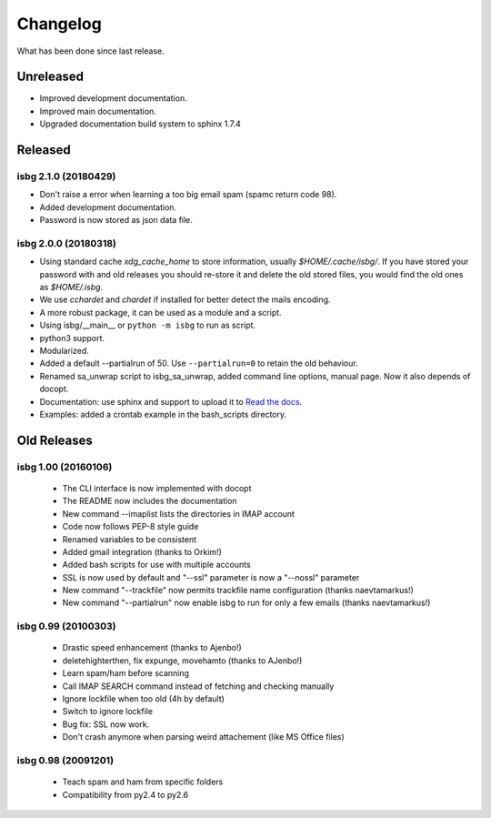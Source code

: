 Changelog
=========

What has been done since last release.

Unreleased
----------
* Improved development documentation.
* Improved main documentation.
* Upgraded documentation build system to sphinx 1.7.4

Released
--------

isbg 2.1.0 (20180429)
~~~~~~~~~~~~~~~~~~~~~

* Don't raise a error when learning a too big email spam (spamc return code
  98).
* Added development documentation.
* Password is now stored as json data file.


isbg 2.0.0 (20180318)
~~~~~~~~~~~~~~~~~~~~~

* Using standard cache *xdg_cache_home* to store information, usually
  *$HOME/.cache/isbg/*. If you have stored your password with and old releases
  you should re-store it and delete the old stored files, you would find the
  old ones as *$HOME/.isbg*.
* We use *cchardet* and *chardet* if installed for better detect the mails
  encoding.
* A more robust package, it can be used as a module and a script.
* Using isbg/__main__ or ``python -m isbg`` to run as script.
* python3 support.
* Modularized.
* Added a default --partialrun of 50. Use ``--partialrun=0`` to retain the
  old behaviour.
* Renamed sa_unwrap script to isbg_sa_unwrap, added command line options,
  manual page. Now it also depends of docopt.
* Documentation: use sphinx and support to upload it to `Read the docs`__.
* Examples: added a crontab example in the bash_scripts directory.

.. __: https://isbg.readthedocs.io/

Old Releases
------------

isbg 1.00 (20160106)
~~~~~~~~~~~~~~~~~~~~
  * The CLI interface is now implemented with docopt
  * The README now includes the documentation
  * New command --imaplist lists the directories in IMAP account
  * Code now follows PEP-8 style guide
  * Renamed variables to be consistent
  * Added gmail integration (thanks to Orkim!)
  * Added bash scripts for use with multiple accounts
  * SSL is now used by default and "--ssl" parameter is now a "--nossl" parameter
  * New command "--trackfile" now permits trackfile name configuration (thanks naevtamarkus!)
  * New command "--partialrun" now enable isbg to run for only a few emails (thanks naevtamarkus!)

isbg 0.99 (20100303)
~~~~~~~~~~~~~~~~~~~~
  * Drastic speed enhancement (thanks to Ajenbo!)
  * deletehighterthen, fix expunge, movehamto (thanks to AJenbo!)
  * Learn spam/ham before scanning
  * Call IMAP SEARCH command instead of fetching and checking manually
  * Ignore lockfile when too old (4h by default)
  * Switch to ignore lockfile
  * Bug fix: SSL now work.
  * Don't crash anymore when parsing weird attachement (like MS Office files)

isbg 0.98 (20091201)
~~~~~~~~~~~~~~~~~~~~
  * Teach spam and ham from specific folders
  * Compatibility from py2.4 to py2.6
